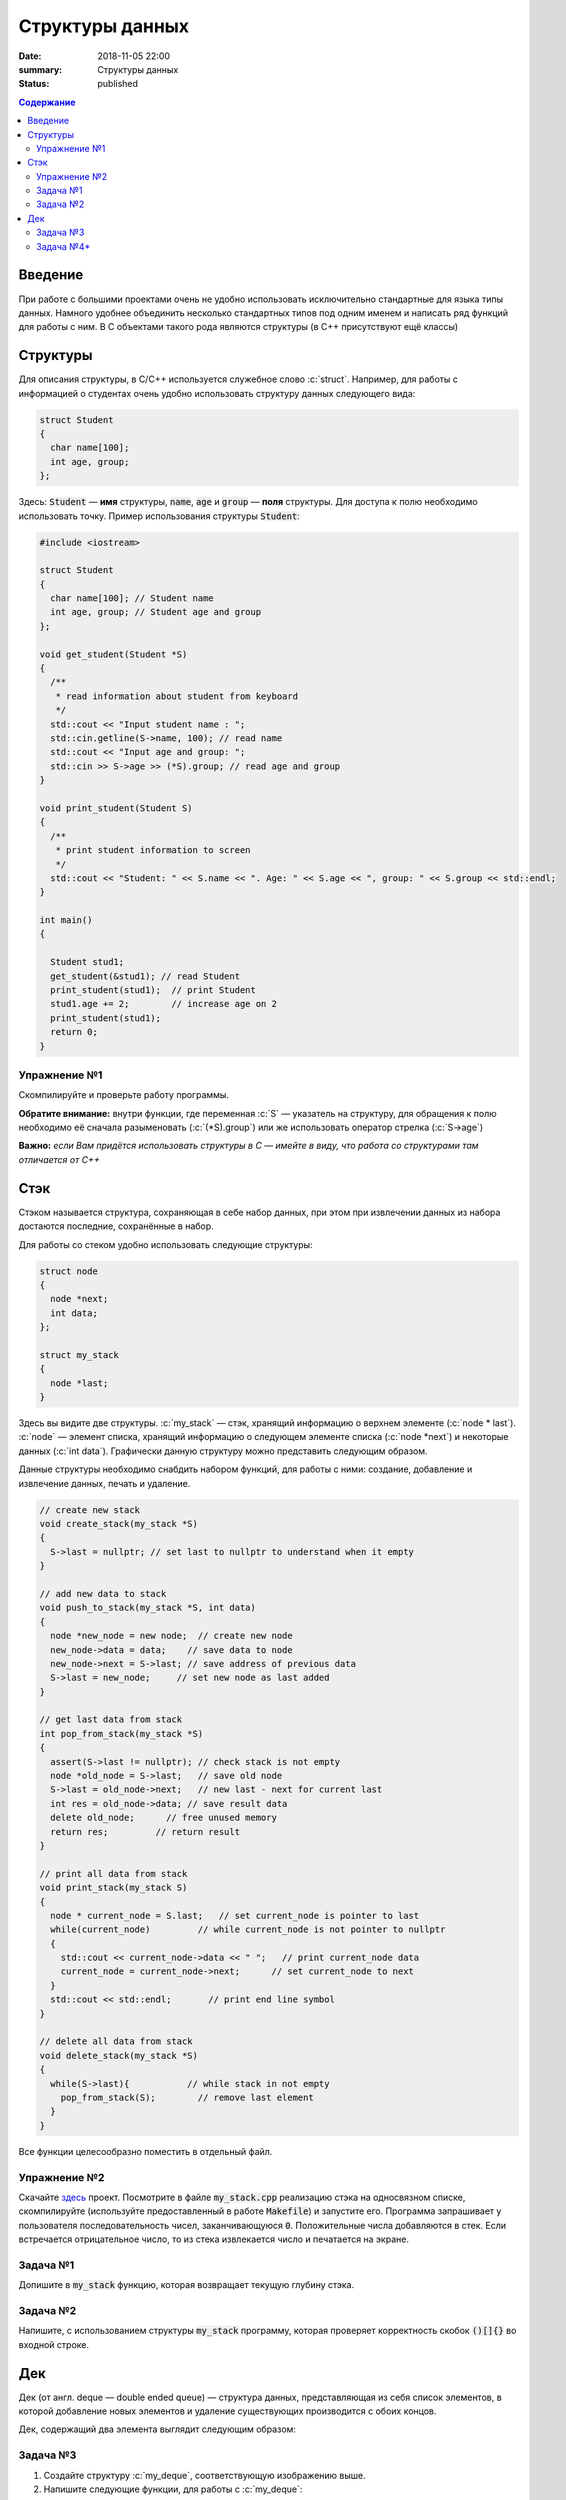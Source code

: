 Структуры данных
################

:date: 2018-11-05 22:00
:summary: Структуры данных
:status: published
 


.. default-role:: code

.. contents:: Содержание

.. role:: c(code)
   :language: cpp

Введение
========

При работе с большими проектами очень не удобно использовать исключительно стандартные для языка типы данных. Намного удобнее объединить несколько стандартных типов под одним именем и написать ряд функций для работы с ним. В C объектами такого рода являются структуры (в C++ присутствуют ещё классы)

Структуры
=========

Для описания структуры, в C/C++ используется служебное слово :c:`struct`. Например, для работы с информацией о студентах очень удобно использовать структуру данных следующего вида:

.. code-block:: cpp

  struct Student
  {
    char name[100];
    int age, group;
  };

Здесь: `Student` — **имя** структуры, `name`, `age` и `group` — **поля** структуры. Для доступа к полю необходимо использовать точку. Пример использования структуры `Student`:

.. code-block:: cpp

  #include <iostream>

  struct Student
  {
    char name[100]; // Student name
    int age, group; // Student age and group
  };

  void get_student(Student *S)
  {
    /**
     * read information about student from keyboard
     */
    std::cout << "Input student name : ";
    std::cin.getline(S->name, 100); // read name
    std::cout << "Input age and group: ";
    std::cin >> S->age >> (*S).group; // read age and group
  }

  void print_student(Student S)
  {
    /**
     * print student information to screen
     */
    std::cout << "Student: " << S.name << ". Age: " << S.age << ", group: " << S.group << std::endl;
  }

  int main()
  {

    Student stud1;
    get_student(&stud1); // read Student
    print_student(stud1);  // print Student
    stud1.age += 2;        // increase age on 2
    print_student(stud1);
    return 0;
  }

Упражнение №1
-------------

Скомпилируйте и проверьте работу программы.

**Обратите внимание:** внутри функции, где переменная :c:`S` — указатель на структуру, для обращения к полю необходимо её сначала разыменовать (:c:`(*S).group`) или же использовать оператор стрелка (:c:`S->age`)

**Важно:** *если Вам придётся использовать структуры в C — имейте в виду, что работа со структурами там отличается от C++*

Стэк
====

Стэком называется структура, сохраняющая в себе набор данных, при этом  при извлечении данных из набора достаются последние, сохранённые в набор.

Для работы со стеком удобно использовать следующие структуры:

.. code-block:: cpp

  struct node
  {
    node *next;
    int data;
  };

  struct my_stack
  {
    node *last;
  }

Здесь вы видите две структуры. :c:`my_stack` — стэк, хранящий информацию о верхнем элементе (:c:`node * last`). :c:`node` — элемент списка, хранящий информацию о следующем элементе списка (:c:`node *next`) и некоторые данных (:c:`int data`). Графически данную структуру можно представить следующим образом.

.. image:: {filename}/images/lab10/1.svg

Данные структуры необходимо снабдить набором функций, для работы с ними: создание, добавление и извлечение данных, печать и удаление.

.. code-block:: cpp
  
  // create new stack
  void create_stack(my_stack *S)
  {
    S->last = nullptr; // set last to nullptr to understand when it empty
  }
  
  // add new data to stack
  void push_to_stack(my_stack *S, int data)
  {
    node *new_node = new node;  // create new node
    new_node->data = data;    // save data to node
    new_node->next = S->last; // save address of previous data
    S->last = new_node;     // set new node as last added
  }
  
  // get last data from stack
  int pop_from_stack(my_stack *S)
  {
    assert(S->last != nullptr); // check stack is not empty
    node *old_node = S->last;   // save old node
    S->last = old_node->next;   // new last - next for current last
    int res = old_node->data; // save result data
    delete old_node;      // free unused memory
    return res;         // return result
  }
  
  // print all data from stack
  void print_stack(my_stack S)
  {
    node * current_node = S.last;   // set current_node is pointer to last
    while(current_node)         // while current_node is not pointer to nullptr
    {
      std::cout << current_node->data << " ";   // print current_node data
      current_node = current_node->next;      // set current_node to next
    }
    std::cout << std::endl;       // print end line symbol
  }
  
  // delete all data from stack
  void delete_stack(my_stack *S)
  {
    while(S->last){           // while stack in not empty
      pop_from_stack(S);        // remove last element
    }
  }

Все функции целесообразно поместить в отдельный файл.

Упражнение №2
-------------

Скачайте здесь__ проект. Посмотрите в файле `my_stack.cpp` реализацию стэка на односвязном списке, скомпилируйте (используйте предоставленный в работе `Makefile`) и запустите его. Программа запрашивает у пользователя последовательность чисел, заканчивающуюся `0`. Положительные числа добавляются в стек. Если встречается отрицательное число, то из стека извлекается число и печатается на экране.

.. __: {filename}/code/lab10/example.zip

Задача №1
---------

Допишите в `my_stack` функцию, которая возвращает текущую глубину стэка.


Задача №2
---------

Напишите, с использованием структуры `my_stack` программу, которая проверяет корректность скобок `()[]{}` во входной строке.

Дек
===

Дек (от англ. deque — double ended queue) — структура данных, представляющая из себя список элементов, в которой добавление новых элементов и удаление существующих производится с обоих концов.

Дек, содержащий два элемента выглядит следующим образом:

.. image:: {filename}/images/lab10/2.svg

Задача №3
---------

#. Создайте структуру :c:`my_deque`, соответствующую изображению выше.
#. Напишите следующие функции, для работы с :c:`my_deque`:

  #) :c:`void create_deque(my_deque *d);` — создание дека;
  #) :c:`bool empty(my_deque *d);` — является ли дек пустым;
  #) :c:`void push_back(my_deque *d, int data);` — добавление в конец;
  #) :c:`void push_front(my_deque *d, int data);` — добавление в начало;
  #) :c:`int pop_back(my_deque d);` — извлечение данных из конца
  #) :c:`int pop_front(my_deque d);` — извлечение из начала списка
  #) :c:`int get_data(my_deque d, int index);` — возвращает данные по индексу, оставляя их в деке. Первым данным соответствует индекс `0`, Если индекс отрицательный то нумерация идёт с конца списка.
  #) :c:`void push_index(my_deque d, int index, int data);` — добавление данных по индексу. Первым данным соответствует индекс `0`, Если индекс отрицательный то нумерация идёт с конца списка.
  #) :c:`int pop_index(my_deque d, int index);` — извлечение данных по индексу. Первым данным соответствует индекс `0`, Если индекс отрицательный то нумерация идёт с конца списка.
  #) :c:`int set_data(my_deque d, int index, int data);` — изменение данных по индексу. Первым данным соответствует индекс `0`, Если индекс отрицательный то нумерация идёт с конца списка.


Задача №4*
----------

Реализуйте методы для работы со структурой :c:`Long_math` (аналог `длинной арифметики`__).

.. __: https://ru.wikipedia.org/wiki/Длинная_арифметика

Структура :c:`Long_math`

.. code-block:: cpp

  struct Long_math
  {
    char * digits;
  }

Пример функции :c:`main()`, использующая :c:`Long_math`

.. code-block:: cpp

  int main()
  {
    Long_math a, b, c;
    int tmp_int

    std::cout << "Type first number ";
    std::cin >> tmp_int;                // let tmp_int = 7250
    a = create_long(tmp_int);           // a.digits = ['0', '5', '2', '7']
    std::cout << "Type second number ";
    std::cin >> tmp_int;                // let tmp_int = 2868
    b = create_long(tmp_int);           // b.digits = ['8', '6', '8', '2']
    c = long_add(a, b);                 // c.digits = ['8', '1', '1', '0', '1']

    print_long(a); std::cout << ' + ';  // print:
    print_long(b); std::cout << ' = ';  // 
    print_long(c); std::cout << "\n"    // 7250 + 2868 = 10118

    delete_long(a);                     //
    delete_long(b);                     // free memory
    delete_long(c);                     //

    return 0;
  }

Напишите дополнительно функции умножения :c:`Long_math` на 10 и на 2